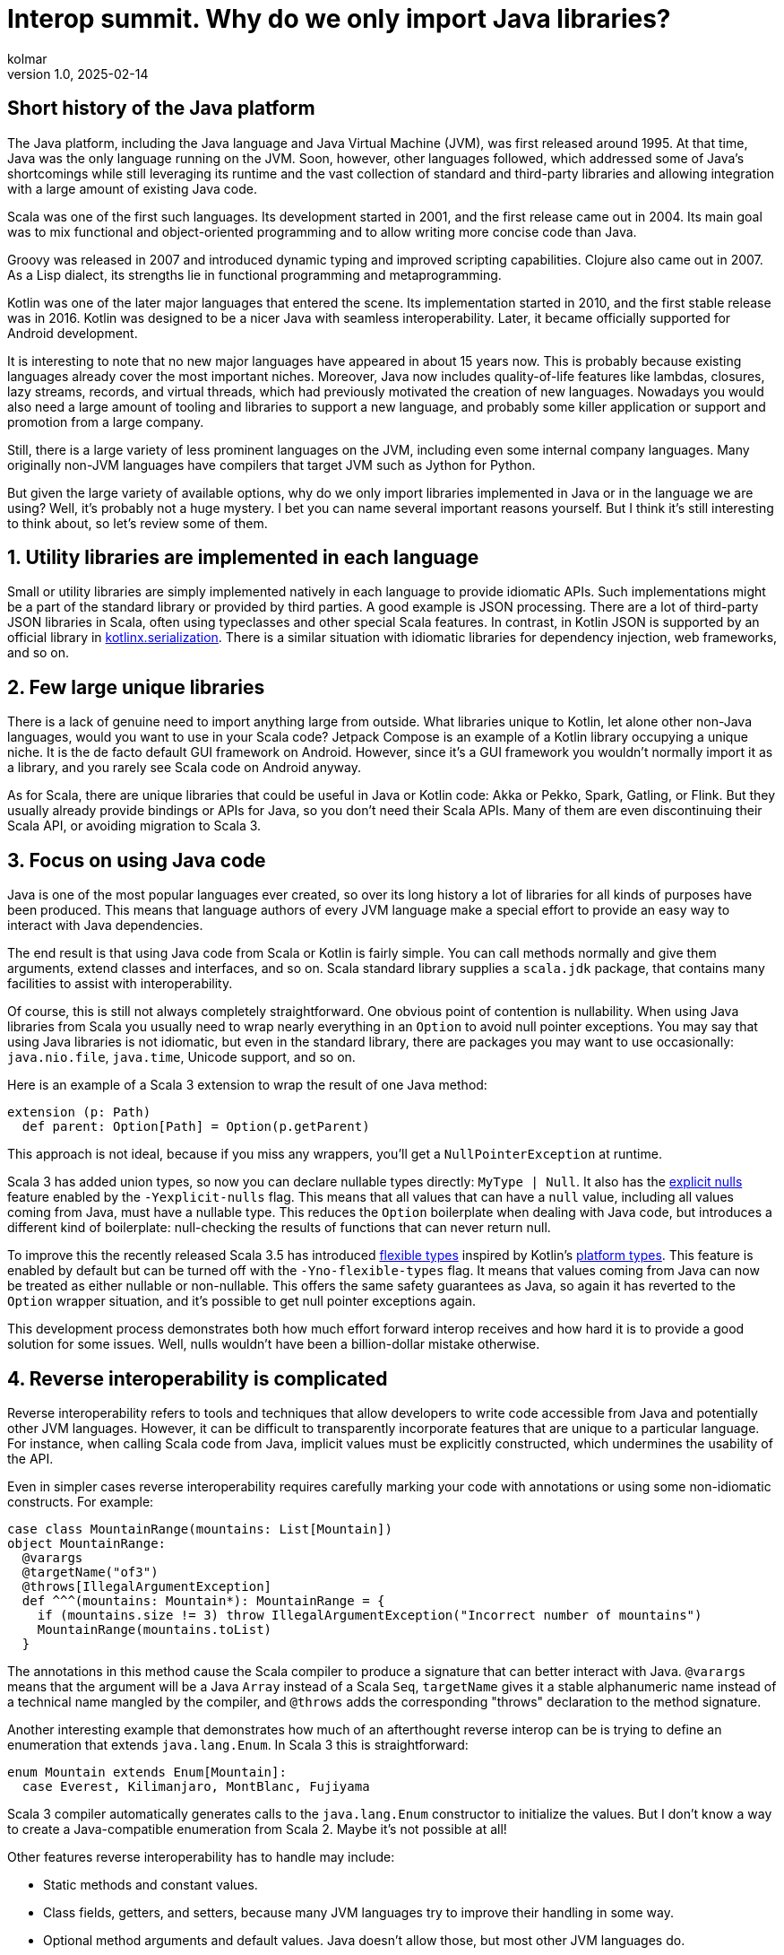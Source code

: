 = Interop summit. Why do we only import Java libraries?
kolmar
v1.0, 2025-02-14
:title: Interop Summit. Why do we only import Java libraries?
:imagesdir: ../media/2025-02-14-interop-summit
:lang: en
:tags: [jvm, interop, scala, scala3, kotlin, gradle, groovy, we-know-scala, scala-lujah]

== Short history of the Java platform

The Java platform, including the Java language and Java Virtual Machine (JVM), was first released around 1995. At that time, Java was the only language running on the JVM. Soon, however, other languages followed, which addressed some of Java’s shortcomings while still leveraging its runtime and the vast collection of standard and third-party libraries and allowing integration with a large amount of existing Java code.

Scala was one of the first such languages. Its development started in 2001, and the first release came out in 2004. Its main goal was to mix functional and object-oriented programming and to allow writing more concise code than Java.

Groovy was released in 2007 and introduced dynamic typing and improved scripting capabilities. Clojure also came out in 2007. As a Lisp dialect, its strengths lie in functional programming and metaprogramming.

Kotlin was one of the later major languages that entered the scene. Its implementation started in 2010, and the first stable release was in 2016. Kotlin was designed to be a nicer Java with seamless interoperability. Later, it became officially supported for Android development.

It is interesting to note that no new major languages have appeared in about 15 years now. This is probably because existing languages already cover the most important niches. Moreover, Java now includes quality-of-life features like lambdas, closures, lazy streams, records, and virtual threads, which had previously motivated the creation of new languages. Nowadays you would also need a large amount of tooling and libraries to support a new language, and probably some killer application or support and promotion from a large company.

Still, there is a large variety of less prominent languages on the JVM, including even some internal company languages. Many originally non-JVM languages have compilers that target JVM such as Jython for Python.

But given the large variety of available options, why do we only import libraries implemented in Java or in the language we are using? Well, it's probably not a huge mystery. I bet you can name several important reasons yourself. But I think it's still interesting to think about, so let's review some of them.

== 1. Utility libraries are implemented in each language

Small or utility libraries are simply implemented natively in each language to provide idiomatic APIs. Such implementations might be a part of the standard library or provided by third parties. A good example is JSON processing. There are a lot of third-party JSON libraries in Scala, often using typeclasses and other special Scala features. In contrast, in Kotlin JSON is supported by an official library in https://github.com/Kotlin/kotlinx.serialization[kotlinx.serialization]. There is a similar situation with idiomatic libraries for dependency injection, web frameworks, and so on.

== 2. Few large unique libraries

There is a lack of genuine need to import anything large from outside. What libraries unique to Kotlin, let alone other non-Java languages, would you want to use in your Scala code? Jetpack Compose is an example of a Kotlin library occupying a unique niche. It is the de facto default GUI framework on Android. However, since it's a GUI framework you wouldn’t normally import it as a library, and you rarely see Scala code on Android anyway.

As for Scala, there are unique libraries that could be useful in Java or Kotlin code: Akka or Pekko, Spark, Gatling, or Flink. But they usually already provide bindings or APIs for Java, so you don't need their Scala APIs. Many of them are even discontinuing their Scala API, or avoiding migration to Scala 3.

== 3. Focus on using Java code

Java is one of the most popular languages ever created, so over its long history a lot of libraries for all kinds of purposes have been produced. This means that language authors of every JVM language make a special effort to provide an easy way to interact with Java dependencies.

The end result is that using Java code from Scala or Kotlin is fairly simple. You can call methods normally and give them arguments, extend classes and interfaces, and so on. Scala standard library supplies a `+scala.jdk+` package, that contains many facilities to assist with interoperability.

Of course, this is still not always completely straightforward. One obvious point of contention is nullability. When using Java libraries from Scala you usually need to wrap nearly everything in an `+Option+` to avoid null pointer exceptions. You may say that using Java libraries is not idiomatic, but even in the standard library, there are packages you may want to use occasionally: `+java.nio.file+`, `+java.time+`, Unicode support, and so on.

Here is an example of a Scala 3 extension to wrap the result of one Java method:

[source,scala]
----
extension (p: Path)
  def parent: Option[Path] = Option(p.getParent)
----

This approach is not ideal, because if you miss any wrappers, you'll get a `+NullPointerException+` at runtime.

Scala 3 has added union types, so now you can declare nullable types directly: `+MyType | Null+`. It also has the https://docs.scala-lang.org/scala3/reference/experimental/explicit-nulls.html[explicit nulls] feature enabled by the `+-Yexplicit-nulls+` flag. This means that all values that can have a `+null+` value, including all values coming from Java, must have a nullable type. This reduces the `+Option+` boilerplate when dealing with Java code, but introduces a different kind of boilerplate: null-checking the results of functions that can never return null.

To improve this the recently released Scala 3.5 has introduced https://docs.scala-lang.org/scala3/reference/experimental/explicit-nulls.html#java-interoperability-and-flexible-types-1[flexible types] inspired by Kotlin's https://kotlinlang.org/docs/java-interop.html#null-safety-and-platform-types[platform types]. This feature is enabled by default but can be turned off with the `+-Yno-flexible-types+` flag. It means that values coming from Java can now be treated as either nullable or non-nullable. This offers the same safety guarantees as Java, so again it has reverted to the `+Option+` wrapper situation, and it's possible to get null pointer exceptions again.

This development process demonstrates both how much effort forward interop receives and how hard it is to provide a good solution for some issues. Well, nulls wouldn't have been a billion-dollar mistake otherwise.

== 4. Reverse interoperability is complicated

Reverse interoperability refers to tools and techniques that allow developers to write code accessible from Java and potentially other JVM languages. However, it can be difficult to transparently incorporate features that are unique to a particular language. For instance, when calling Scala code from Java, implicit values must be explicitly constructed, which undermines the usability of the API.

Even in simpler cases reverse interoperability requires carefully marking your code with annotations or using some non-idiomatic constructs. For example:

[source,scala]
----
case class MountainRange(mountains: List[Mountain])
object MountainRange:
  @varargs
  @targetName("of3")
  @throws[IllegalArgumentException]
  def ^^^(mountains: Mountain*): MountainRange = {
    if (mountains.size != 3) throw IllegalArgumentException("Incorrect number of mountains")
    MountainRange(mountains.toList)
  }
----

The annotations in this method cause the Scala compiler to produce a signature that can better interact with Java. `+@varargs+` means that the argument will be a Java `+Array+` instead of a Scala `+Seq+`, `+targetName+` gives it a stable alphanumeric name instead of a technical name mangled by the compiler, and `+@throws+` adds the corresponding "throws" declaration to the method signature.

Another interesting example that demonstrates how much of an afterthought reverse interop can be is trying to define an enumeration that extends `+java.lang.Enum+`. In Scala 3 this is straightforward:

[source,scala]
----
enum Mountain extends Enum[Mountain]:
  case Everest, Kilimanjaro, MontBlanc, Fujiyama
----

Scala 3 compiler automatically generates calls to the `+java.lang.Enum+` constructor to initialize the values. But I don't know a way to create a Java-compatible enumeration from Scala 2. Maybe it's not possible at all!

Other features reverse interoperability has to handle may include:

* Static methods and constant values.
* Class fields, getters, and setters, because many JVM languages try to improve their handling in some way.
* Optional method arguments and default values. Java doesn't allow those, but most other JVM languages do.
* Different visibility modes, such as Scala's `+sealed+` or Kotlin's `+internal+`.
* Concurrency primitives. Every language has something unique and barely compatible with each other. For example, Scala uses Futures or various IO libraries, Kotlin has coroutines in its standard library, and Java has recently added virtual threads.

Imagine having to support this menagerie for multiple languages, each with its own assumptions and idioms, changing and updating over time. If every language provided bindings or APIs for every other language, the complexity would explode.

== 5. Concerns about runtime dependencies

Using libraries from another language usually implies including that language's standard library as a runtime dependency. This slows down the build and increases distribution sizes. The effect may not be large in absolute terms, but still provides enough incentive for library authors to design their libraries to avoid unnecessary dependencies on the entire standard library of a whole language.

As a consequence of those reasons Java naturally serves as the common denominator to mediate between JVM languages.

== Case study

Situations where you need to interact between non-Java languages do happen but are fairly unusual. One interesting example from our team involved configuring access to intranet repositories (without internet access) in our Gradle builds.

Let's have the following assumptions:

. We are using Kotlin for our Gradle builds, because Kotlin is statically typed and its tooling and IDE support are better than Groovy’s.

. Our goal is to give developers a simple way to add new repositories with the artifacts from specific other teams. We want to have an extension method on the `+RepositoryHandler+`, similar to idiomatic Gradle methods such as `+mavenCentral()+` or `+gradlePluginPortal()+`:
+
[source,kotlin]
----
repositories { // this: RepositoryHandler =>
    mavenInternal("maven-releases")
    mavenInternal("gradle-plugins")
    mavenInternal("other-team-artifacts")
}
----

. We have a local plugin to set the repository URL and configure a way to obtain a login token from the environment:
+
[source,groovy]
----
def extendRepositories(RepositoryHandler repositories) {
    if (repositories !instanceof ExtensionAware) return

    repositories.ext {
        mavenInternal = { repoName ->
            repositories.maven {
                name = repoName
                url = "https://artifactory.example.com/$repoName"
                credentials {
                    token = providers.environmentVariable("ARTIFACTORY_TOKEN")
                            .orElse(providers.systemProperty("gradle.wrapperPassword"))
                            .orNull
                }
            }
        }
    }
}
----

The problem here is that Gradle can automatically execute Groovy builds, but for Kotlin builds it needs to download a special plugin, and to download the plugin without internet access, it requires the internal repository to be already configured, creating a Catch-22 type of problem. This means the repository configuration plugin above has to be implemented in Groovy.

In the Groovy build flavor, you can directly use methods defined in an https://docs.gradle.org/current/dsl/org.gradle.api.plugins.ExtraPropertiesExtension.html[extra properties extension]. But Kotlin doesn't understand that approach. It can't interact with standard Groovy extension methods either. Groovy implements them by modifying Groovy metaclasses, but in Kotlin extension methods are just syntax sugar, and at runtime are implemented as normal methods taking the receiver as the first argument.

In the end, the solution was to create an intermediate plugin in Kotlin, that provides a Kotlin-style extension method. It extracts Groovy `+Closure+` from the extra properties extension, casts it to the appropriate type, and calls it using Groovy API:

[source,kotlin]
----
fun RepositoryHandler.mavenInternal(path: String) {
    ((this as ExtensionAware).extra["mavenInternal"] as Closure<*>).call(path)
}
----

This is still not ideal, because this helper method can't be shared between the intermediate plugin build and implementation, so it has to be copy-pasted into several places. Nevertheless, this achieves the goal of having nice repository declarations in the user-level Kotlin build.

This is an example of how convoluted interoperability can look when assumptions and idioms from different languages and libraries come in conflict with each other.
